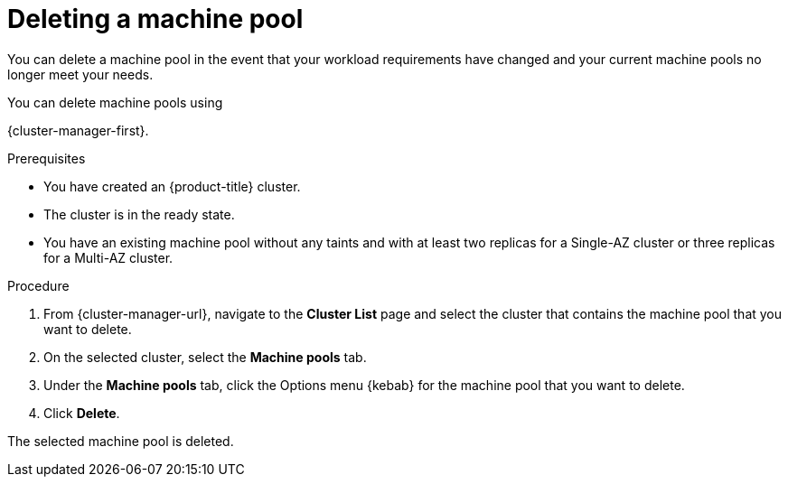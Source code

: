 // Module included in the following assemblies:
//
// * rosa_cluster_admin/rosa_nodes/rosa-managing-worker-nodes.adoc

:_mod-docs-content-type: PROCEDURE
[id="deleting-machine-pools_{context}"]
= Deleting a machine pool

You can delete a machine pool in the event that your workload requirements have changed and your current machine pools no longer meet your needs.

You can delete machine pools using

ifdef::openshift-rosa,openshift-rosa-hcp[]
{cluster-manager-first} or the {rosa-cli-first}.
endif::openshift-rosa,openshift-rosa-hcp[]
ifndef::openshift-rosa,openshift-rosa-hcp[]
{cluster-manager-first}.
endif::[]

ifndef::openshift-rosa,openshift-rosa-hcp[]

.Prerequisites

* You have created an {product-title} cluster.
* The cluster is in the ready state.
* You have an existing machine pool without any taints and with at least two replicas for a Single-AZ cluster or three replicas for a Multi-AZ cluster.

.Procedure
. From {cluster-manager-url}, navigate to the *Cluster List* page and select the cluster that contains the machine pool that you want to delete.

. On the selected cluster, select the *Machine pools* tab.

. Under the *Machine pools* tab, click the Options menu {kebab} for the machine pool that you want to delete.
. Click *Delete*.

The selected machine pool is deleted.
endif::openshift-rosa,openshift-rosa-hcp[]
